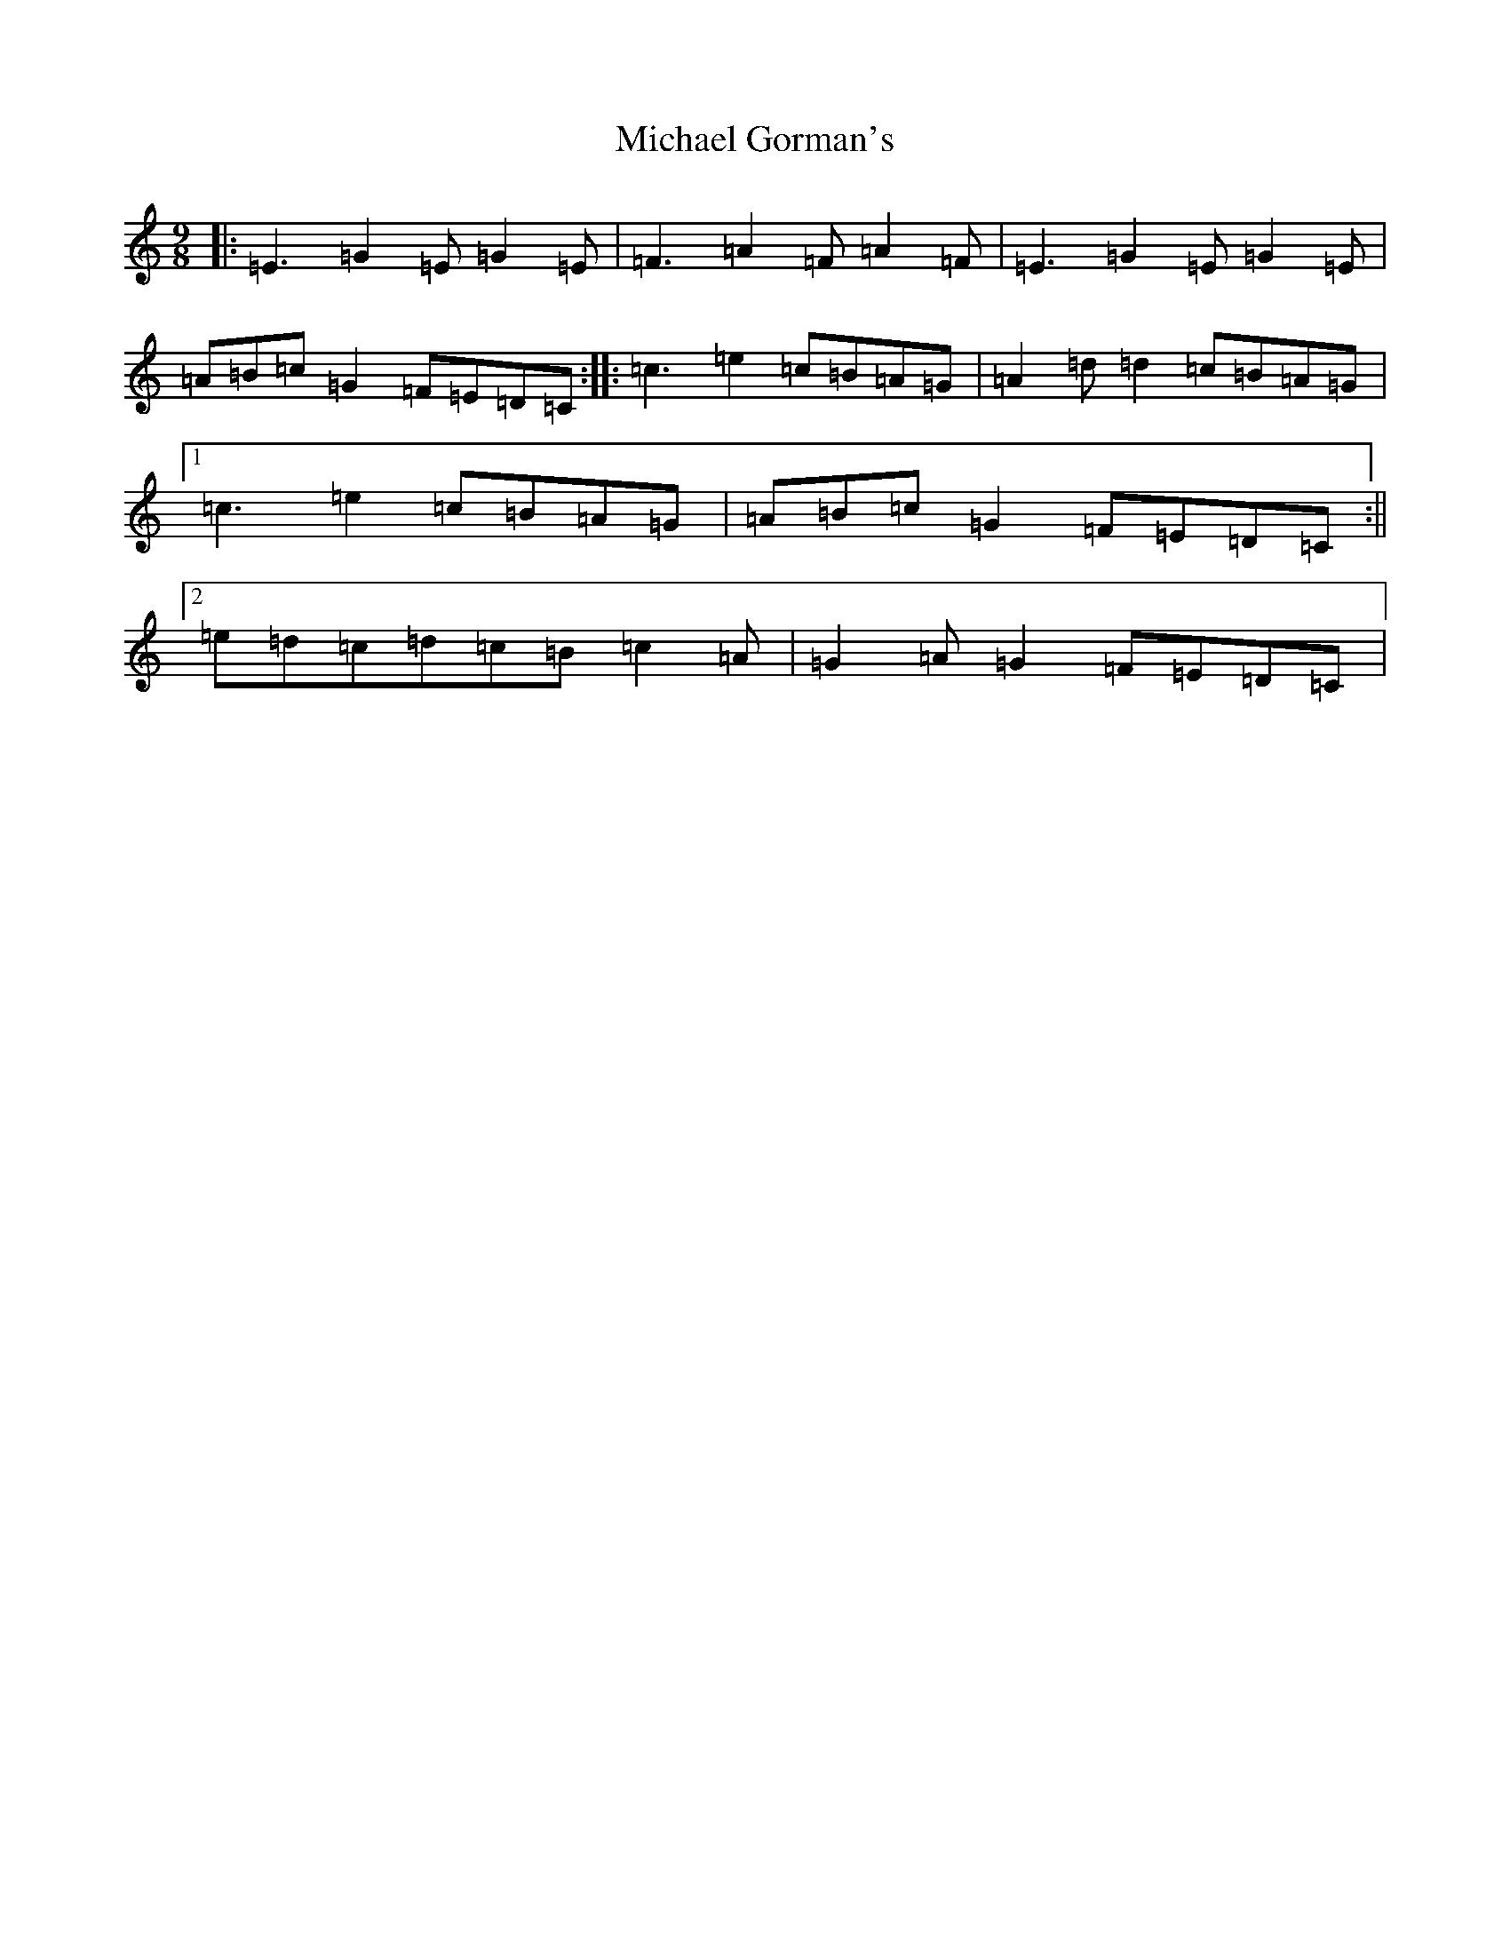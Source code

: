 X: 14012
T: Michael Gorman's
S: https://thesession.org/tunes/1714#setting1714
R: slip jig
M:9/8
L:1/8
K: C Major
|:=E3=G2=E=G2=E|=F3=A2=F=A2=F|=E3=G2=E=G2=E|=A=B=c=G2=F=E=D=C:||:=c3=e2=c=B=A=G|=A2=d=d2=c=B=A=G|1=c3=e2=c=B=A=G|=A=B=c=G2=F=E=D=C:||2=e=d=c=d=c=B=c2=A|=G2=A=G2=F=E=D=C|
